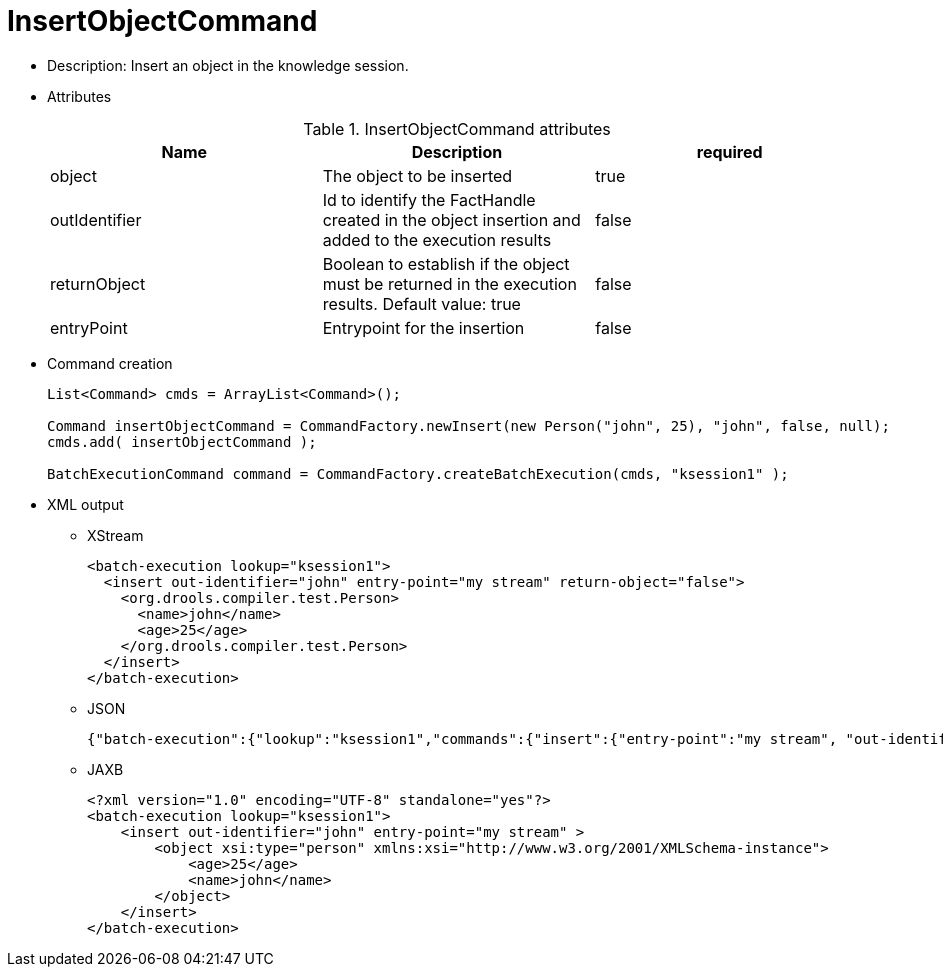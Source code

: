 
= InsertObjectCommand



* Description: Insert an object in the knowledge session.
* Attributes
+

.InsertObjectCommand attributes
[cols="1,1,1", options="header"]
|===
| Name
| Description
| required

|object
|The object to be inserted
|true

|outIdentifier
|Id to identify the FactHandle created in the object
              insertion and added to the execution results
|false

|returnObject
|Boolean to establish if the object must be returned in
              the execution results. Default value: true
|false

|entryPoint
|Entrypoint for the insertion
|false
|===
* Command creation
+

[source,java]
----
List<Command> cmds = ArrayList<Command>();

Command insertObjectCommand = CommandFactory.newInsert(new Person("john", 25), "john", false, null);
cmds.add( insertObjectCommand );

BatchExecutionCommand command = CommandFactory.createBatchExecution(cmds, "ksession1" );
----
+
* XML output
** XStream
+

[source,xml]
----
<batch-execution lookup="ksession1">
  <insert out-identifier="john" entry-point="my stream" return-object="false">
    <org.drools.compiler.test.Person>
      <name>john</name>
      <age>25</age>
    </org.drools.compiler.test.Person>
  </insert>
</batch-execution>
----
+
** JSON
+

[source]
----
{"batch-execution":{"lookup":"ksession1","commands":{"insert":{"entry-point":"my stream", "out-identifier":"john","return-object":false,"object":{"org.drools.compiler.test.Person":{"name":"john","age":25}}}}}}
----
+
** JAXB
+

[source,xml]
----
<?xml version="1.0" encoding="UTF-8" standalone="yes"?>
<batch-execution lookup="ksession1">
    <insert out-identifier="john" entry-point="my stream" >
        <object xsi:type="person" xmlns:xsi="http://www.w3.org/2001/XMLSchema-instance">
            <age>25</age>
            <name>john</name>
        </object>
    </insert>
</batch-execution>
----
+

